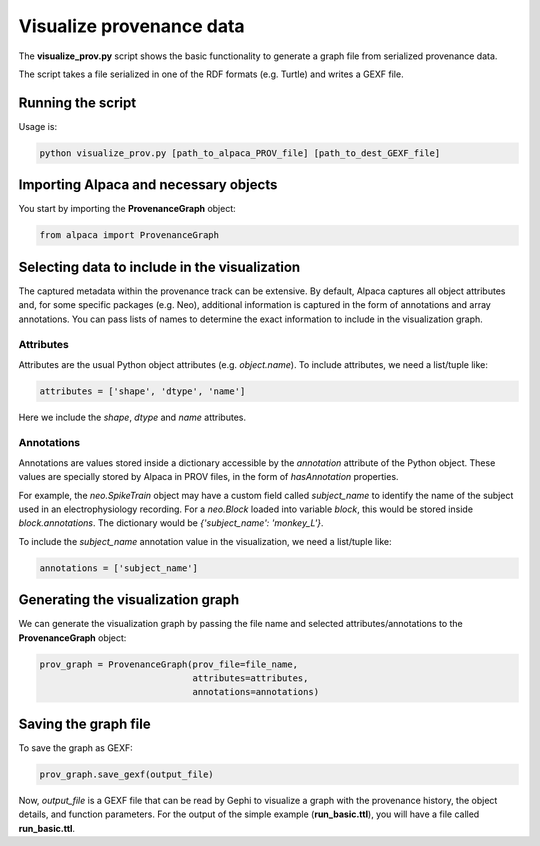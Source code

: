*************************
Visualize provenance data
*************************

The **visualize_prov.py** script shows the basic functionality to generate
a graph file from serialized provenance data.

The script takes a file serialized in one of the RDF formats (e.g. Turtle) and
writes a GEXF file.


Running the script
------------------

Usage is:

.. code-block:: sh

    python visualize_prov.py [path_to_alpaca_PROV_file] [path_to_dest_GEXF_file]


Importing Alpaca and necessary objects
--------------------------------------

You start by importing the **ProvenanceGraph** object:

.. code-block:: python

    from alpaca import ProvenanceGraph


Selecting data to include in the visualization
----------------------------------------------

The captured metadata within the provenance track can be extensive. By default,
Alpaca captures all object attributes and, for some specific packages (e.g.
Neo), additional information is captured in the form of annotations and array
annotations. You can pass lists of names to determine the exact information
to include in the visualization graph.


Attributes
~~~~~~~~~~

Attributes are the usual Python object attributes (e.g. `object.name`).
To include attributes, we need a list/tuple like:

.. code-block:: python

    attributes = ['shape', 'dtype', 'name']

Here we include the `shape`, `dtype` and `name` attributes.


Annotations
~~~~~~~~~~~

Annotations are values stored inside a dictionary accessible by the
`annotation` attribute of the Python object. These values are specially stored
by Alpaca in PROV files, in the form of `hasAnnotation` properties.

For example, the `neo.SpikeTrain` object may have a custom field called
`subject_name` to identify the name of the subject used in an
electrophysiology recording. For a `neo.Block` loaded into variable `block`,
this would be stored inside `block.annotations`. The dictionary would be
`{'subject_name': 'monkey_L'}`.

To include the `subject_name` annotation value in the visualization, we need
a list/tuple like:

.. code-block:: python

    annotations = ['subject_name']


Generating the visualization graph
----------------------------------

We can generate the visualization graph by passing the file name and
selected attributes/annotations to the **ProvenanceGraph** object:

.. code-block:: python

    prov_graph = ProvenanceGraph(prov_file=file_name,
                                 attributes=attributes,
                                 annotations=annotations)

Saving the graph file
---------------------

To save the graph as GEXF:

.. code-block:: python

    prov_graph.save_gexf(output_file)

Now, `output_file` is a GEXF file that can be read by Gephi to visualize a
graph with the provenance history, the object details, and function parameters.
For the output of the simple example (**run_basic.ttl**), you will have a file
called **run_basic.ttl**.
